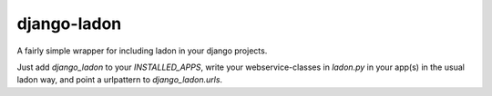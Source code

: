 django-ladon
=======================

A fairly simple wrapper for including ladon in your django projects.

Just add `django_ladon` to your `INSTALLED_APPS`, write your webservice-classes in `ladon.py` in your app(s) in the usual ladon way, and point a urlpattern to `django_ladon.urls`.

